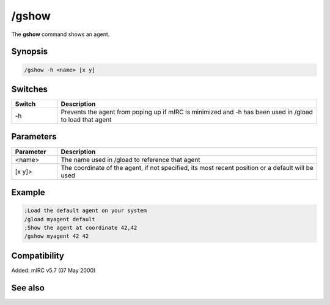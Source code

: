 /gshow
======

The **gshow** command shows an agent.

Synopsis
--------

.. code:: text

    /gshow -h <name> [x y]

Switches
--------

.. list-table::
    :widths: 15 85
    :header-rows: 1

    * - Switch
      - Description
    * - -h
      - Prevents the agent from poping up if mIRC is minimized and -h has been used in /gload to load that agent

Parameters
----------

.. list-table::
    :widths: 15 85
    :header-rows: 1

    * - Parameter
      - Description
    * - <name>
      - The name used in /gload to reference that agent
    * - [x y]>
      - The coordinate of the agent, if not specified, its most recent position or a default will be used

Example
-------

.. code:: text

    ;Load the default agent on your system
    /gload myagent default
    ;Show the agent at coordinate 42,42
    /gshow myagent 42 42

Compatibility
-------------

Added: mIRC v5.7 (07 May 2000)

See also
--------

.. hlist::
    :columns: 4

    * :doc: `/ghide </commands/ghide>`
    * :doc: `/gunload </commands/gunload>`
    * :doc: `/gmove </commands/gmove>`
    * :doc: `/gload </commands/gload>`
    * :doc: `/gsize </commands/gsize>`
    * :doc: `/gtalk </commands/gtalk>`
    * :doc: `/gplay </commands/gplay>`
    * :doc: `/gpoint </commands/gpoint>`
    * :doc: `/gstop </commands/gstop>`
    * :doc: `/gopts </commands/gopts>`
    * :doc: `/gqreq </commands/gqreq>`
    * :doc: `$agentver </identifiers/$agentver>`
    * :doc: `$agentstat </identifiers/$agentstat>`
    * :doc: `$agentname </identifiers/$agentname>`
    * :doc: `$agent </identifiers/$agent>`
